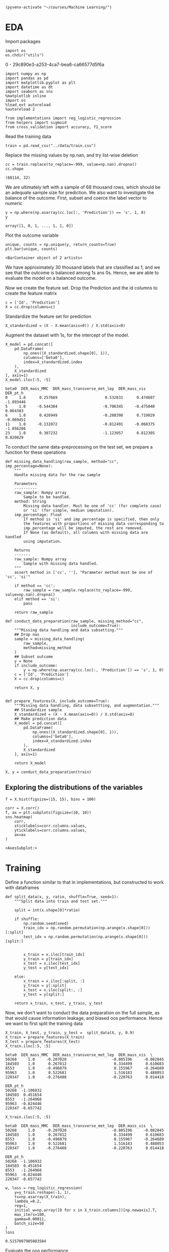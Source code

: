 
  #+BEGIN_SRC elisp :session 
(pyvenv-activate "~/courses/Machine Learning/")
  #+END_SRC

  #+RESULTS:

* EDA
 
  Import packages

#+BEGIN_SRC ipython :session :exports both :results raw drawer :async t
import os
os.chdir("utils")
#+END_SRC

#+RESULTS:
:RESULTS:
0 - 29c890e3-a253-4ca7-bea6-ca66577d5f6a
:END:

  #+BEGIN_SRC ipython :session :exports both :results raw drawer :async t
import numpy as np
import pandas as pd
import matplotlib.pyplot as plt
import datetime as dt
import seaborn as sns
%matplotlib inline
import os
%load_ext autoreload
%autoreload 2

from implementations import reg_logistic_regression
from helpers import sigmoid
from cross_validation import accuracy, f1_score
  #+END_SRC

  #+RESULTS:
  :RESULTS:
  # Out[120]:
  :END:

  Read the training data

  #+BEGIN_SRC ipython :session :exports both :results raw drawer :async t
train = pd.read_csv("../data/train.csv")
  #+END_SRC

  #+RESULTS:
  :RESULTS:
  # Out[50]:
  :END:

  Replace the missing values by np.nan, and try list-wise deletion

  #+BEGIN_SRC ipython :session :exports both :results raw drawer :async t
cc = train.replace(to_replace=-999, value=np.nan).dropna()
cc.shape
  #+END_SRC

  #+RESULTS:
  :RESULTS:
  # Out[51]:
  : (68114, 32)
  :END:

  We are ultimately left with a sample of 68 thousand rows, which should be an adequate sample size for prediction.
  We also want to investigate the balance of the outcome. First, subset and coerce the label vector to numeric
  
  #+BEGIN_SRC ipython :session :exports both :results raw drawer :async t
y = np.where(np.asarray(cc.loc[:, 'Prediction']) == 's', 1, 0)
y
  #+END_SRC

  #+RESULTS:
  :RESULTS:
  # Out[91]:
  : array([1, 0, 1, ..., 1, 1, 0])
  :END:

  Plot the outcome variable

  #+BEGIN_SRC ipython :session :exports both :results raw drawer :async t
unique, counts = np.unique(y, return_counts=True)
plt.bar(unique, counts)
  #+END_SRC

  #+RESULTS:
  :RESULTS:
  # Out[92]:
  : <BarContainer object of 2 artists>
  [[file:./obipy-resources/Xybpxj.png]]
  :END:

  We have approximately 30 thousand labels that are classified as 1, and we see that the outcome is balanced among 1s 
  ans 0s. Hence, we are able to evaluate the model on a balanced outcome.
  
  Now we create the feature set. Drop the Prediction and the id columns to create the feature matrix
  
  #+BEGIN_SRC ipython :session :exports both :results raw drawer :async t
c = ['Id', 'Prediction']
X = cc.drop(columns=c)
  #+END_SRC

  #+RESULTS:
  :RESULTS:
  # Out[93]:
  :END:
  
  Standardize the feature set for prediction

  #+BEGIN_SRC ipython :session :exports both :results raw drawer :async t
X_standardized = (X - X.mean(axis=0)) / X.std(axis=0)
  #+END_SRC

  #+RESULTS:
  :RESULTS:
  # Out[94]:
  :END:

  Augment the dataset with 1s, for the intercept of the model.

  #+BEGIN_SRC ipython :session :exports both :results raw drawer :async t
X_model = pd.concat([
    pd.DataFrame(
        np.ones((X_standardized.shape[0], 1)), 
        columns=['beta0'], 
        index=X_standardized.index
    ),
    X_standardized
], axis=1)
X_model.iloc[:5, :5]
  #+END_SRC

  #+RESULTS:
  :RESULTS:
  # Out[95]:
  #+BEGIN_EXAMPLE
    beta0  DER_mass_MMC  DER_mass_transverse_met_lep  DER_mass_vis  DER_pt_h
    0     1.0      0.257669                     0.532831      0.474607 -1.093446
    5     1.0     -0.544384                    -0.706345     -0.475040  0.064383
    6     1.0      0.426949                    -0.208398      0.719029 -0.069451
    11    1.0     -0.132872                    -0.812491     -0.068375 -1.056286
    23    1.0      0.307232                    -1.123057      0.812305  0.820829
  #+END_EXAMPLE
  :END:
  
  To conduct the same data-preprocessing on the test set, we prepare a function for these operations
  
  #+BEGIN_SRC ipython :session :exports both :results raw drawer :async t
def missing_data_handling(raw_sample, method="cc", imp_percentage=None):
    """
    Handle missing data for the raw sample

    Parameters
    ----------
    raw_sample: Numpy array
        Sample to be handled.
    method: String
        Missing data handler. Must be one of 'cc' (for complete case)
        or 'si' (for simple, median imputation).
    imp_percentage: Float
        If method is 'si' and imp_percentage is specified, then only
        the features with proportions of missing data corresponding to
        imp_percentage will be imputed, the rest are removed. 
        If None (as default), all columns with missing data are handled
        using imputation.

    Returns
    -------
    raw_sample: Numpy array
        Sample with missing data handled.
    """
    assert method in ['cc', ''], "Parameter method must be one of 'cc', 'si'"
    
    if method == 'cc':
        raw_sample = raw_sample.replace(to_replace=-999, value=np.nan).dropna()
    elif method == 'si':
        pass

    return raw_sample

def conduct_data_preparation(raw_sample, missing_method="cc", 
                             include_outcome=True):
    """Missing data handling and data subsetting."""
    ## Drop nas
    sample = missing_data_handling(
        raw_sample,
        method=missing_method
    )
    ## Subset outcome 
    y = None
    if include_outcome:
        y = np.where(np.asarray(cc.loc[:, 'Prediction']) == 's', 1, 0)
    c = ['Id', 'Prediction']
    X = cc.drop(columns=c)

    return X, y


def prepare_features(X, include_outcome=True):
    """Missing data handling, data subsettting, and augmentation."""
    ## Standardize sample
    X_standardized = (X - X.mean(axis=0)) / X.std(axis=0)
    ## Make prediction data
    X_model = pd.concat([
        pd.DataFrame(
            np.ones((X_standardized.shape[0], 1)), 
            columns=['beta0'], 
            index=X_standardized.index
        ),
        X_standardized
    ], axis=1)

    return X_model
  #+END_SRC

  #+RESULTS:
  :RESULTS:
  # Out[155]:
  :END:

  #+BEGIN_SRC ipython :session :exports both :results raw drawer :async t
X, y = conduct_data_preparation(train)
  #+END_SRC

  #+RESULTS:
  :RESULTS:
  # Out[156]:
  :END:

** Exploring the distributions of the variables

   #+BEGIN_SRC ipython :session :exports both :results drawer :async t
f = X.hist(figsize=(15, 15), bins = 100)
   #+END_SRC

   #+RESULTS:
   :RESULTS:
   # Out[98]:
   [[file:./obipy-resources/p6tweu.png]]
   :END:
   
   #+BEGIN_SRC ipython :session :exports both :results raw drawer :async t
corr = X.corr()
f, ax = plt.subplots(figsize=(10, 10))
sns.heatmap(
    corr, 
    xticklabels=corr.columns.values,
    yticklabels=corr.columns.values,
    ax=ax
)
   #+END_SRC

   #+RESULTS:
   :RESULTS:
   # Out[99]:
   : <AxesSubplot:>
   [[file:./obipy-resources/MddO1k.png]]
   :END:
   
* Training

  Define a function similar to that in implementations, but constructed to work with dataframes

  #+BEGIN_SRC ipython :session :exports both :results raw drawer :async t
def split_data(x, y, ratio, shuffle=True, seed=1):
    """Split data into train and test set."""

    split = int(x.shape[0]*ratio)
    
    if shuffle:
        np.random.seed(seed)
        train_idx = np.random.permutation(np.arange(x.shape[0]))[:split]
        test_idx = np.random.permutation(np.arange(x.shape[0]))[split:]


        x_train = x.iloc[train_idx]
        y_train = y[train_idx]
        x_test = x.iloc[test_idx]
        y_test = y[test_idx]

    else:
        x_train = x.iloc[:split, :]
        y_train = y[:split]
        x_test = x.iloc[split:, :]
        y_test = y[split:]
    
    return x_train, x_test, y_train, y_test
  #+END_SRC

  #+RESULTS:
  :RESULTS:
  # Out[100]:
  :END:
  
  Now, we don't want to conduct the data preparation on the full sample, as that would 
  cause information leakage, and biased oos performance. Hence we want to first split the training data

  #+BEGIN_SRC ipython :session :exports both :results raw drawer :async t
X_train, X_test, y_train, y_test =  split_data(X, y, 0.9)
X_train = prepare_features(X_train)
X_test = prepare_features(X_test)
X_train.iloc[:5, :5]
  #+END_SRC

  #+RESULTS:
  :RESULTS:
  # Out[143]:
  #+BEGIN_EXAMPLE
    beta0  DER_mass_MMC  DER_mass_transverse_met_lep  DER_mass_vis  \
    50268     1.0     -0.207020                    -0.805196     -0.082845
    184503    1.0      0.267812                     0.334499      0.610683
    8553      1.0     -0.496879                     0.155967     -0.264689
    95963     1.0      0.522681                     1.516183      0.488053
    220347    1.0     -0.276408                    -0.220763      0.014418

    DER_pt_h
    50268  -1.106932
    184503  0.451654
    8553   -1.264968
    95963  -0.824446
    220347 -0.657742
  #+END_EXAMPLE
  :END:

  #+BEGIN_SRC ipython :session :exports both :results raw drawer :async t
X_train.iloc[:5, :5]
  #+END_SRC

  #+RESULTS:
  :RESULTS:
  # Out[144]:
  #+BEGIN_EXAMPLE
    beta0  DER_mass_MMC  DER_mass_transverse_met_lep  DER_mass_vis  \
    50268     1.0     -0.207020                    -0.805196     -0.082845
    184503    1.0      0.267812                     0.334499      0.610683
    8553      1.0     -0.496879                     0.155967     -0.264689
    95963     1.0      0.522681                     1.516183      0.488053
    220347    1.0     -0.276408                    -0.220763      0.014418

    DER_pt_h
    50268  -1.106932
    184503  0.451654
    8553   -1.264968
    95963  -0.824446
    220347 -0.657742
  #+END_EXAMPLE
  :END:
  
  #+BEGIN_SRC ipython :session :exports both :results raw drawer :async t
w, loss = reg_logistic_regression(
    y=y_train.reshape(-1, 1),
    tx=np.asarray(X_train),
    lambda_=0.2,
    reg=1,
    initial_w=np.array([0 for x in X_train.columns])[np.newaxis].T,
    max_iters=100,
    gamma=0.00011,
    batch_size=50
)
loss
  #+END_SRC

  #+RESULTS:
  :RESULTS:
  # Out[145]:
  : 0.5157097905083584
  :END:

  Evaluate the oos performance

  #+BEGIN_SRC ipython :session :exports both :results raw drawer :async t
predictions = np.rint(sigmoid(X_test @ w))
predictions.head()
  #+END_SRC

  #+RESULTS:
  :RESULTS:
  # Out[146]:
  #+BEGIN_EXAMPLE
    0
    138436  0.0
    158838  1.0
    139350  0.0
    104841  0.0
    12058   1.0
  #+END_EXAMPLE
  :END:
  
  #+BEGIN_SRC ipython :session :exports both :results raw drawer :async t
acc = accuracy(
    y_targ=y_test,
    y_pred=np.array(predictions).ravel()
)
f1 = f1_score(
    y_targ=y_test,
    y_pred=np.array(predictions).ravel()
)
print("Accuracy: {acc}, F1-score: {f1}".format(acc=acc, f1=f1))
  #+END_SRC

  #+RESULTS:
  :RESULTS:
  # Out[147]:
  :END:
  
* Testing

  #+BEGIN_SRC ipython :session :exports both :results raw drawer :async t
test = pd.read_csv("../data/test.csv")
  #+END_SRC

  #+RESULTS:
  :RESULTS:
  # Out[66]:
  :END:
  
  Create prediction data with the test set
  
  #+BEGIN_SRC ipython :session :exports both :results raw drawer :async t
X_test, _ = create_prediction_data(test, False)
X_test.shape
  #+END_SRC

  #+RESULTS:
  :RESULTS:
  # Out[75]:
  : (155460, 31)
  :END:
    
  #+BEGIN_SRC ipython :session :exports both :results raw drawer :async t
predictions = np.rint(sigmoid(X_test @ w))
  #+END_SRC

  #+RESULTS:
  :RESULTS:
  # Out[79]:
  #+BEGIN_EXAMPLE
    0
    4       0.0
    7       0.0
    9       1.0
    13      0.0
    21      0.0
    ...     ...
    568225  0.0
    568229  0.0
    568230  0.0
    568233  0.0
    568234  1.0-

    [155460 rows x 1 columns]
  #+END_EXAMPLE
  :END:

  Save the predictions to disk

  #+BEGIN_SRC ipython :session :exports both :results raw drawer :async t
predictions.to_csv("../predictions/predictions_" + str(dt.datetime.strftime(dt.datetime.now(), "%d%m%Y")))
  #+END_SRC

  #+RESULTS:
  :RESULTS:
  # Out[99]:
  :END:
  
